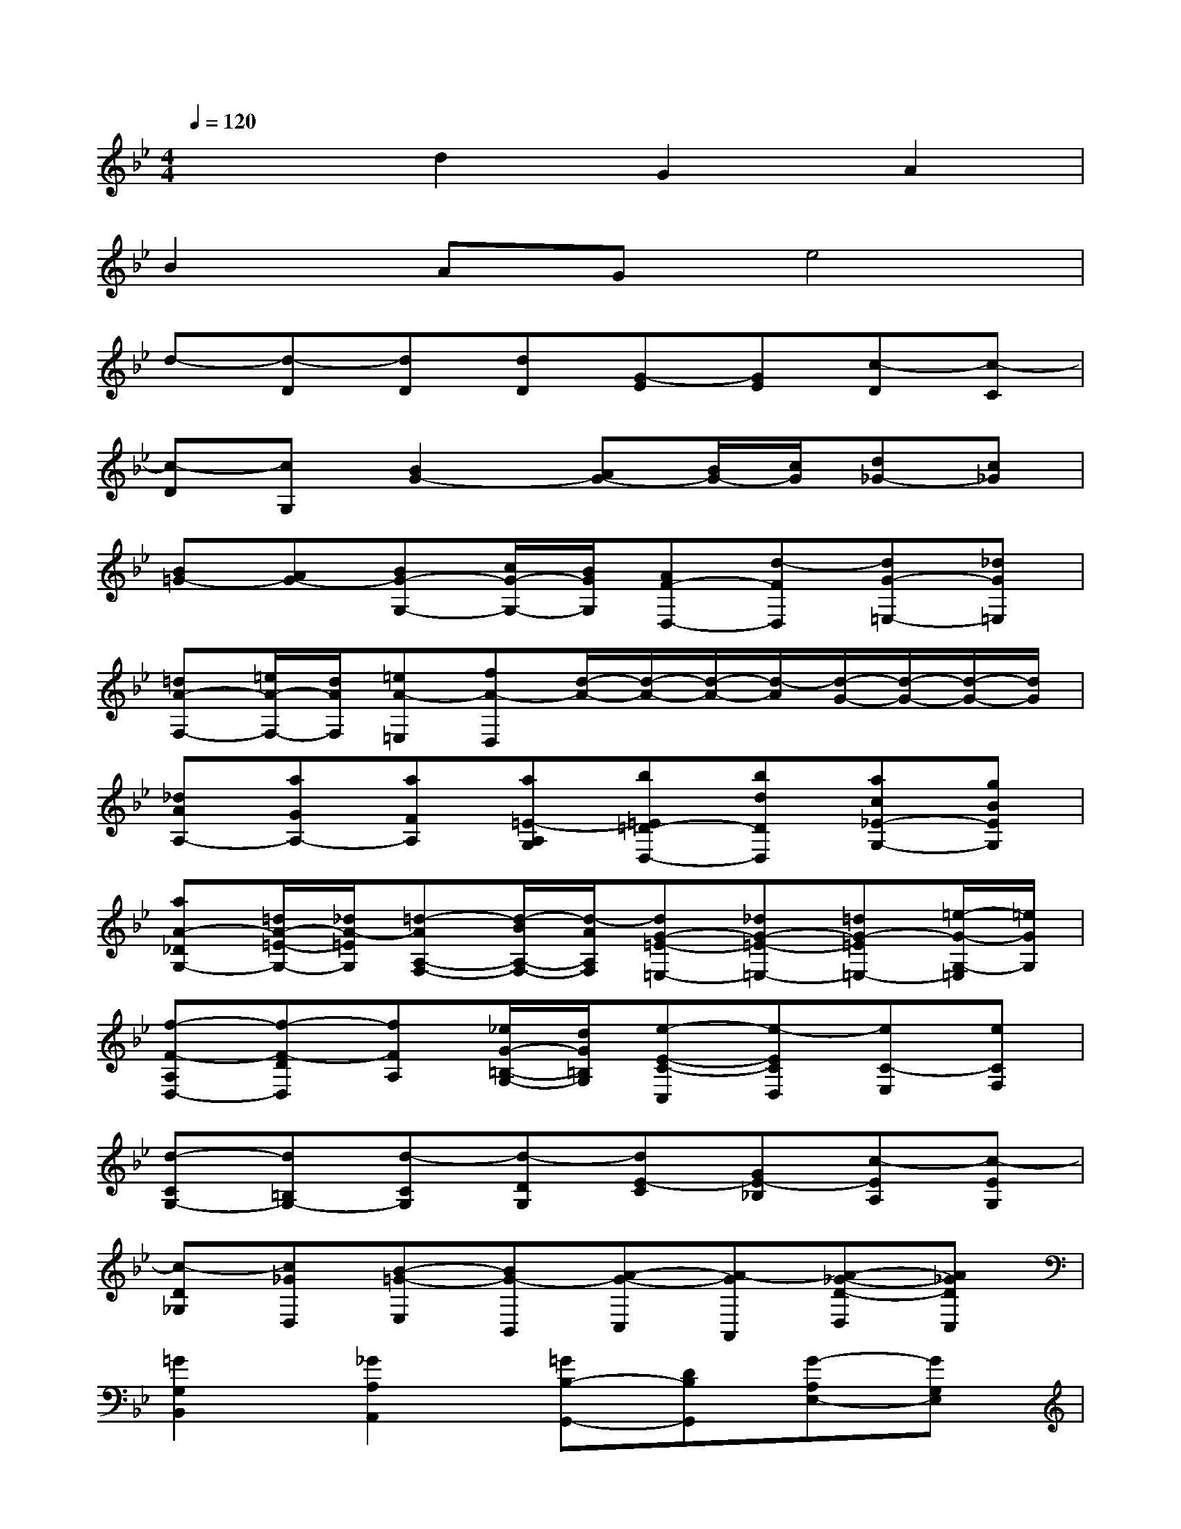 X:1
T:
M:4/4
L:1/8
Q:1/4=120
K:Bb%2flats
V:1
x2d2G2A2|
B2AGe4|
d-[d-D][dD][dD][G-E][GE][c-D][c-C]|
[c-D][cG,][B2G2-][AG-][B/2G/2-][c/2G/2][d_G-][c_G]|
[B=G-][AG-][BG-G,-][c/2G/2-G,/2-][B/2G/2G,/2][AF-D,-][d-FD,][dG-=E,-][_dG=E,]|
[=dA-F,-][=e/2A/2-F,/2-][d/2A/2F,/2][=eA-=E,][fA-D,][d/2-A/2-][d/2-A/2-][d/2-A/2-][d/2-A/2][d/2-G/2-][d/2-G/2-][d/2-G/2-][d/2G/2]|
[_dAA,-][aGA,-][aFA,][a=E-A,G,][b=E=D-D,-][bdDD,][ac_E-G,-][gBEG,]|
[aA-_DG,-][=d/2A/2-=E/2-G,/2-][_d/2A/2-=E/2G,/2][=d-AA,-F,-][d/2-B/2A,/2-F,/2-][d/2-A/2A,/2F,/2][dG-=E-=E,-][_dG-=E-=E,-][=dG-=E=E,-][=e/2-G/2-G,/2-=E,/2][=e/2G/2G,/2]|
[f-F-A,D,-][f-F-DD,][fFA,][_e/2G/2-=B,/2-G,/2-][d/2G/2=B,/2G,/2][e-E-C-C,][e-ECD,][eC-E,][eCF,]|
[d-CG,-][d=B,G,-][d-CG,][d-DG,][dE-C][GE-_B,][c-EA,][c-EG,]|
[c-D_G,][c_GD,][B-=G-E,][BG-B,,][A-G-C,][A-GA,,][A-_G-D-D,][A_GDC,]|
[=G2G,2B,,2][_G2A,2A,,2][=GB,-G,,-][DB,G,,][G-A,E,-][GG,E,]|
[E-C,-][GE-C,][A3/2E3/2-F,3/2-][E/2F,/2][BD-B,,-][AD-D,B,,-][GDD,B,,-][_GDD,B,,]|
[=G-G,-E,E,,-][G-G,E,E,,-][GC-D,E,,-][ACC,E,,][_GC-D,D,,-][DCD,D,,][DB,-=G,-][E/2B,/2-G,/2-][D/2B,/2G,/2]|
[C-A,-G,-][AC-A,G,][AC_G,-][AD_G,][BB,=G,-][BDG,][A=E-C-][G=EC]|
[AF-F,-][F-DF,-][dFF,][cAF,][BDG,][A_DA,][G-=DB,][G-=EG,]